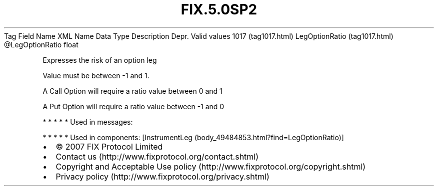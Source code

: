 .TH FIX.5.0SP2 "" "" "Tag #1017"
Tag
Field Name
XML Name
Data Type
Description
Depr.
Valid values
1017 (tag1017.html)
LegOptionRatio (tag1017.html)
\@LegOptionRatio
float
.PP
Expresses the risk of an option leg
.PP
Value must be between -1 and 1.
.PP
A Call Option will require a ratio value between 0 and 1
.PP
A Put Option will require a ratio value between -1 and 0
.PP
   *   *   *   *   *
Used in messages:
.PP
   *   *   *   *   *
Used in components:
[InstrumentLeg (body_49484853.html?find=LegOptionRatio)]

.PD 0
.P
.PD

.PP
.PP
.IP \[bu] 2
© 2007 FIX Protocol Limited
.IP \[bu] 2
Contact us (http://www.fixprotocol.org/contact.shtml)
.IP \[bu] 2
Copyright and Acceptable Use policy (http://www.fixprotocol.org/copyright.shtml)
.IP \[bu] 2
Privacy policy (http://www.fixprotocol.org/privacy.shtml)
